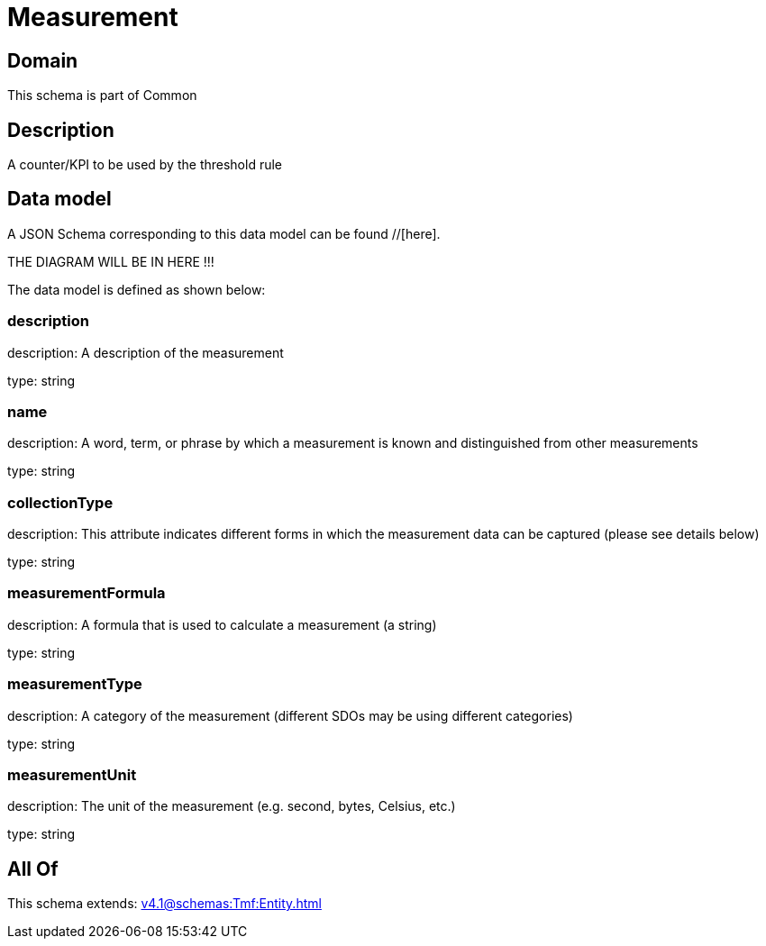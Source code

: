 = Measurement

[#domain]
== Domain

This schema is part of Common

[#description]
== Description
A counter/KPI to be used by the threshold rule


[#data_model]
== Data model

A JSON Schema corresponding to this data model can be found //[here].

THE DIAGRAM WILL BE IN HERE !!!


The data model is defined as shown below:


=== description
description: A description of the measurement

type: string


=== name
description: A word, term, or phrase by which a measurement is known and distinguished from other measurements

type: string


=== collectionType
description: This attribute indicates different forms in which the measurement data can be captured (please see details below)

type: string


=== measurementFormula
description: A formula that is used to calculate a measurement (a string)

type: string


=== measurementType
description: A category of the measurement (different SDOs may be using different categories)

type: string


=== measurementUnit
description: The unit of the measurement (e.g. second, bytes, Celsius, etc.)

type: string


[#all_of]
== All Of

This schema extends: xref:v4.1@schemas:Tmf:Entity.adoc[]
